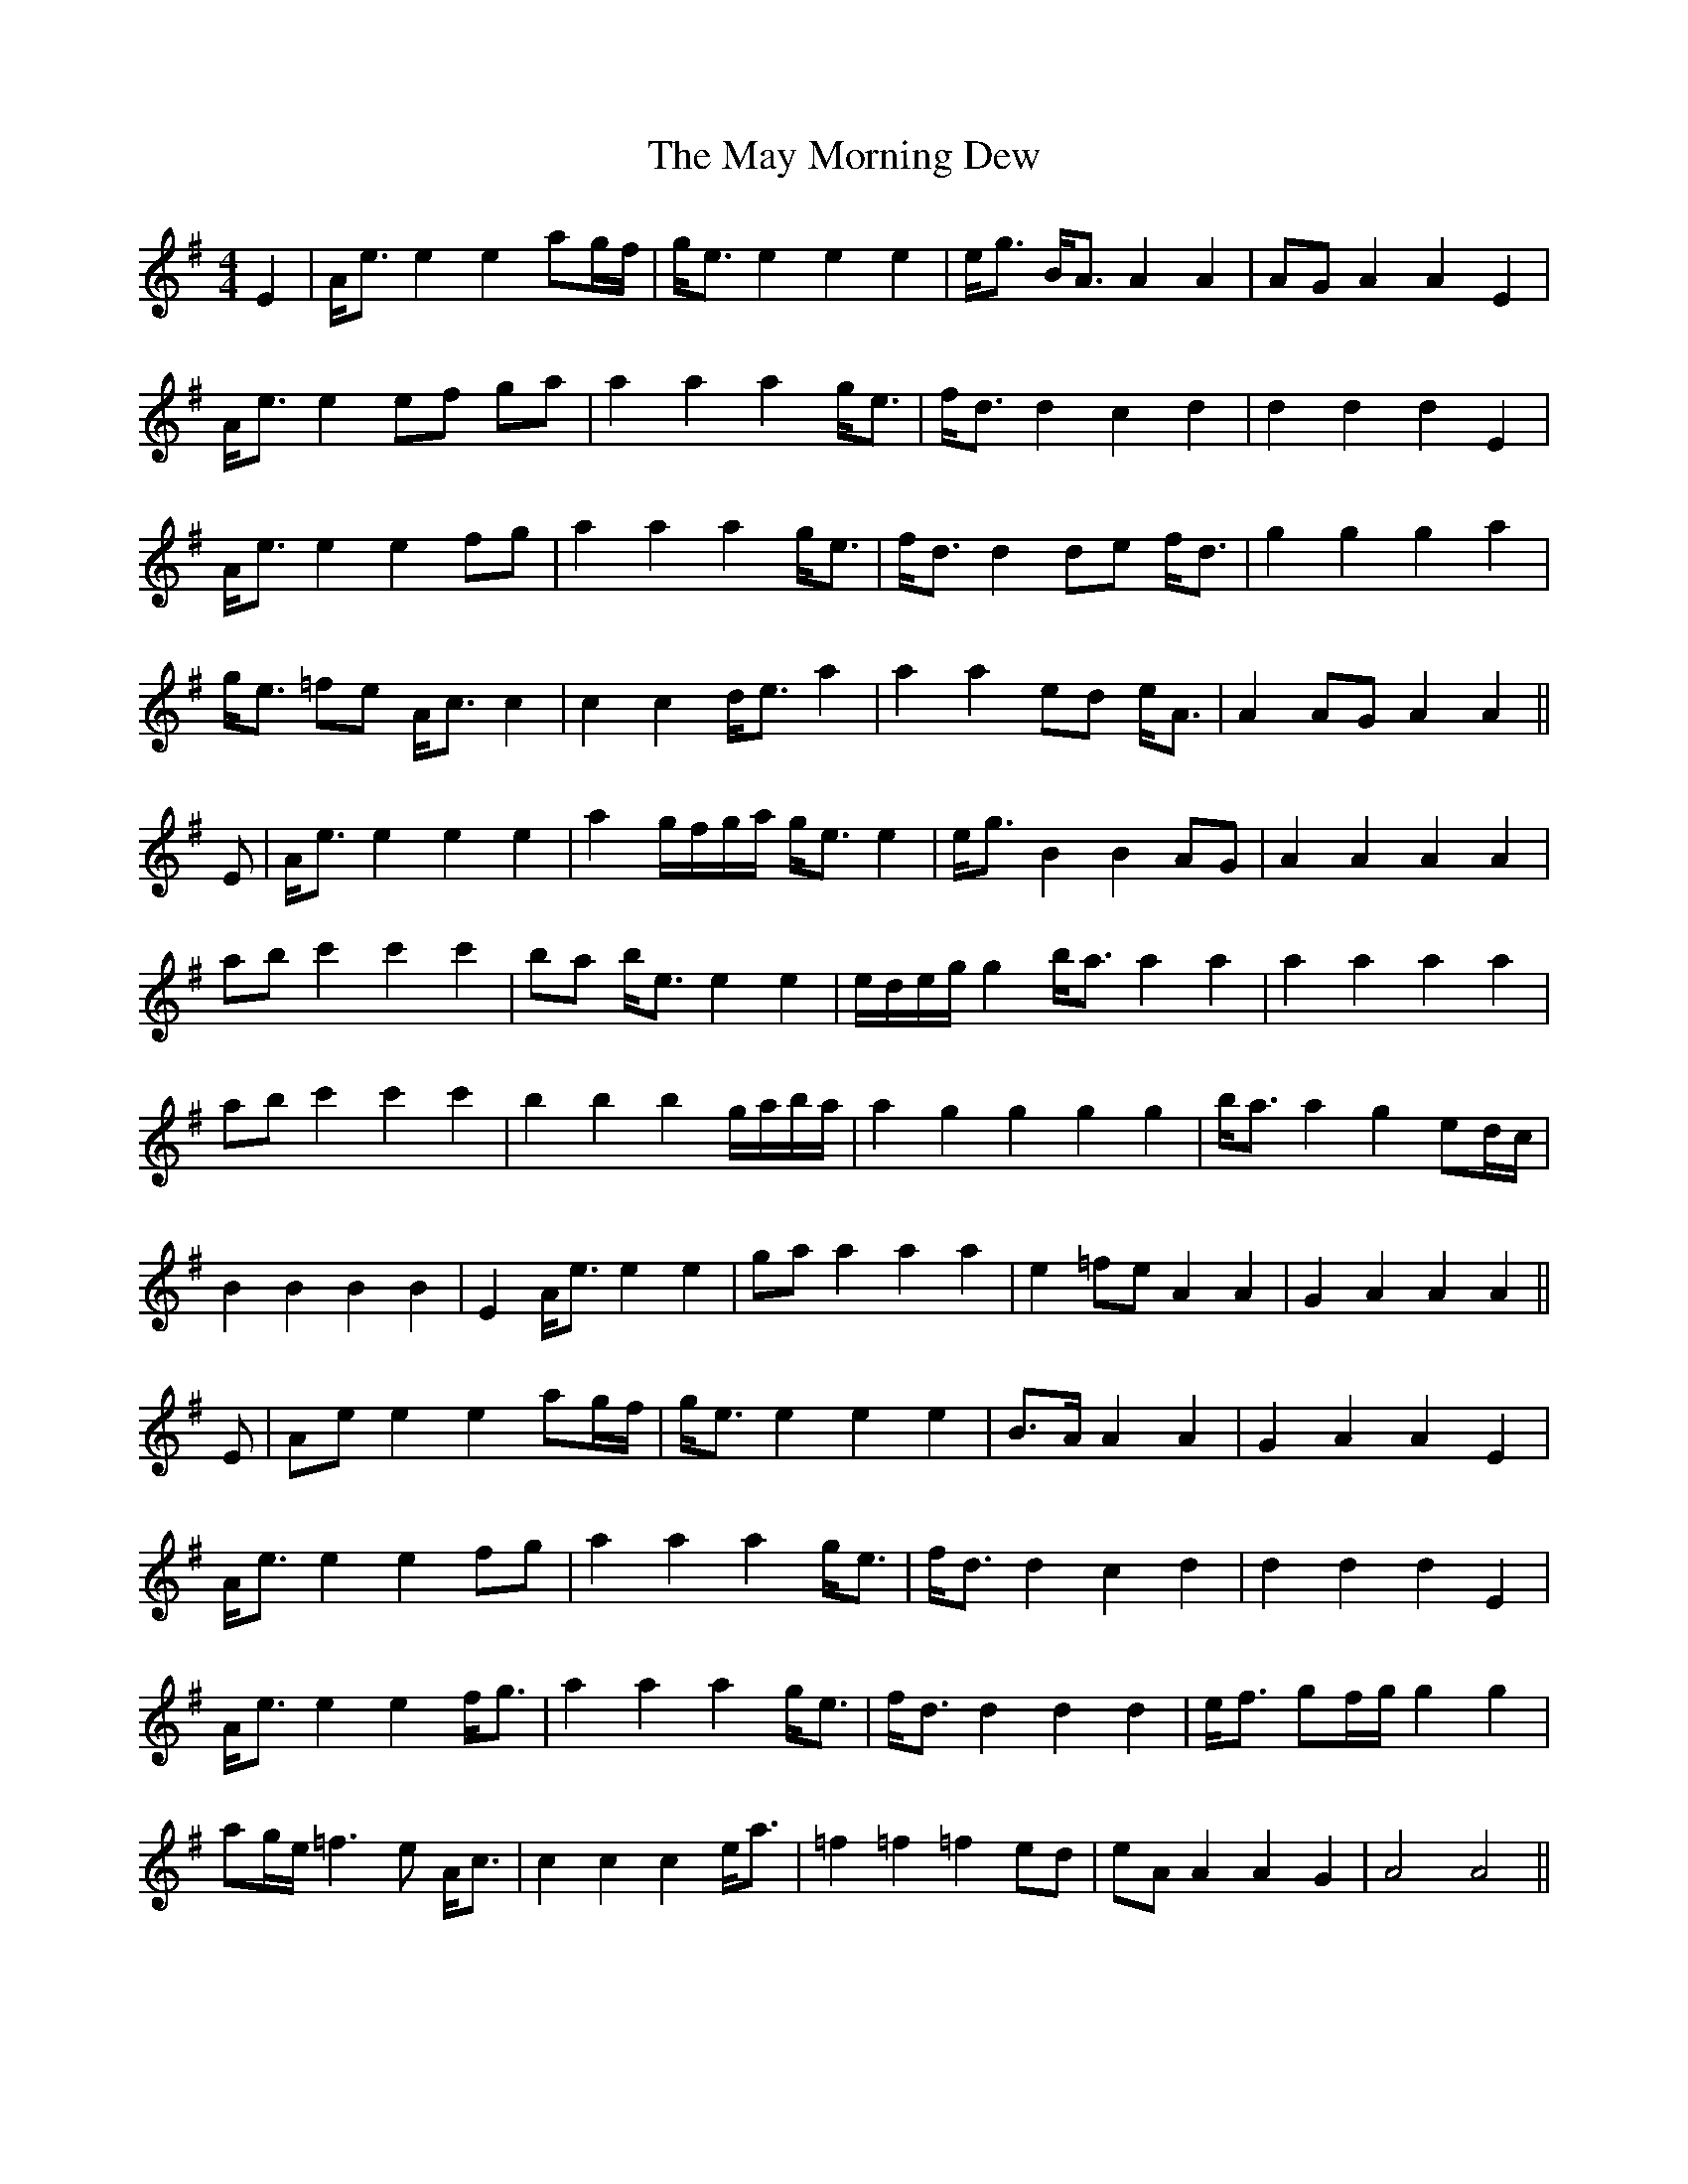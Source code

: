 X: 25970
T: May Morning Dew, The
R: barndance
M: 4/4
K: Eminor
E2|A<e e2 e2 ag/f/|g<e e2 e2 e2|e<g B<A A2 A2|AG A2 A2 E2|
A<e e2 ef ga|a2 a2 a2 g<e|f<d d2 c2 d2|d2 d2 d2 E2|
A<e e2 e2 fg|a2 a2 a2 g<e|f<d d2 de f<d|g2 g2 g2 a2|
g<e =fe A<c c2|c2 c2 d<e a2|a2 a2 ed e<A|A2 AG A2 A2||
E|A<e e2 e2 e2|a2 g/f/g/a/ g<e e2|e<g B2 B2 AG|A2 A2 A2 A2|
ab c'2 c'2 c'2|ba b<e e2 e2|e/d/e/g/ g2 b<a a2 a2|a2 a2 a2 a2|
ab c'2 c'2 c'2|b2 b2 b2 g/a/b/a/|a2 g2 g2 g2 g2|b<a a2 g2 ed/c/|
B2 B2 B2 B2|E2 A<e e2 e2|ga a2 a2 a2|e2 =fe A2 A2|G2 A2 A2 A2||
E|Ae e2 e2 ag/f/|g<e e2 e2 e2|B>A A2 A2|G2 A2 A2 E2|
A<e e2 e2 fg|a2 a2 a2 g<e|f<d d2 c2 d2|d2 d2 d2 E2|
A<e e2 e2 f<g|a2 a2 a2 g<e|f<d d2 d2 d2|e<f gf/g/ g2 g2|
ag/e/ =f3e A<c|c2 c2 c2 e<a|=f2 =f2 =f2 ed|eA A2 A2 G2|A4 A4||

